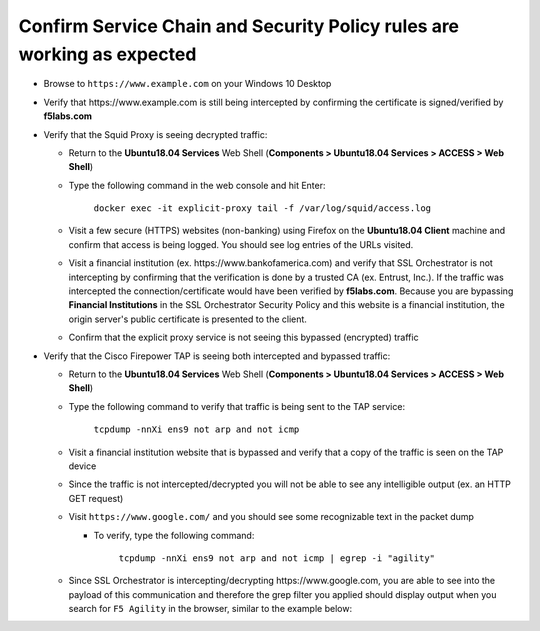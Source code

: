 .. role:: red

Confirm Service Chain and Security Policy rules are working as expected
~~~~~~~~~~~~~~~~~~~~~~~~~~~~~~~~~~~~~~~~~~~~~~~~~~~~~~~~~~~~~~~~~~~~~~~

-  Browse to ``https://www.example.com`` on your Windows 10 Desktop

-  Verify that :red:`https://www.example.com` is still being intercepted by confirming the certificate is signed/verified by **f5labs.com** 

   |ff-f5labs-verified|

-  Verify that the Squid Proxy is seeing decrypted traffic:

   -  Return to the **Ubuntu18.04 Services** Web Shell (**Components > Ubuntu18.04 Services > ACCESS > Web Shell**)

   -  Type the following command in the web console and hit Enter:

         ``docker exec -it explicit-proxy tail -f /var/log/squid/access.log`` 

   -  Visit a few secure (HTTPS) websites (non-banking) using Firefox on the **Ubuntu18.04 Client** machine and confirm that access is being logged. You should see log entries of the URLs visited.
   
   -  Visit a financial institution (ex. \https://www.bankofamerica.com) and verify that SSL Orchestrator is not intercepting by confirming that the verification is done by a trusted CA (ex. Entrust, Inc.). If the traffic was intercepted the connection/certificate would have been verified by **f5labs.com**. Because you are bypassing **Financial Institutions** in the SSL Orchestrator Security Policy and this website is a financial institution, the origin server's public certificate is presented to the client.
   
   -  Confirm that the explicit proxy service is not seeing this bypassed (encrypted) traffic

-  Verify that the Cisco Firepower TAP is seeing both intercepted and bypassed traffic:

   -  Return to the **Ubuntu18.04 Services** Web Shell (**Components > Ubuntu18.04 Services > ACCESS > Web Shell**)

   -  Type the following command to verify that traffic is being sent to the TAP service:

         ``tcpdump -nnXi ens9 not arp and not icmp``

   -  Visit a financial institution website that is bypassed and verify that a copy of the traffic is seen on the TAP device

   -  Since the traffic is not intercepted/decrypted you will not be able to see any intelligible output (ex. an HTTP GET request)

   -  Visit ``https://www.google.com/`` and you should see some recognizable text in the packet dump
   
      -  To verify, type the following command:

            ``tcpdump -nnXi ens9 not arp and not icmp | egrep -i "agility"``

   -  Since SSL Orchestrator is intercepting/decrypting \https://www.google.com, you are able to see into the payload of this communication and therefore the grep filter you applied should display output when you search for ``F5 Agility`` in the browser, similar to the example below:

      |tcpdump-grep-agility|



.. |ff-f5labs-verified| image:: ../images/ff-f5labs-verified.png
   :width: 467px
   :height: 304px
   :alt: Verified By: f5labs.com
.. |tcpdump-grep-agility| image:: ../images/tcpdump-grep-agility.png
   :width: 728px
   :height: 128px
   :alt: tcpdump of TAP service
